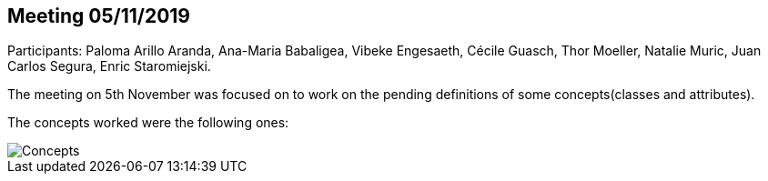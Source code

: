 == Meeting 05/11/2019

Participants: Paloma Arillo Aranda, Ana-Maria Babaligea, Vibeke Engesaeth, Cécile Guasch, Thor Moeller, Natalie Muric, Juan Carlos Segura, Enric Staromiejski.

The meeting on 5th November was focused on to work on the pending definitions of some concepts(classes and attributes).

The concepts worked were the following ones:

image::20191105.jpeg[Concepts]